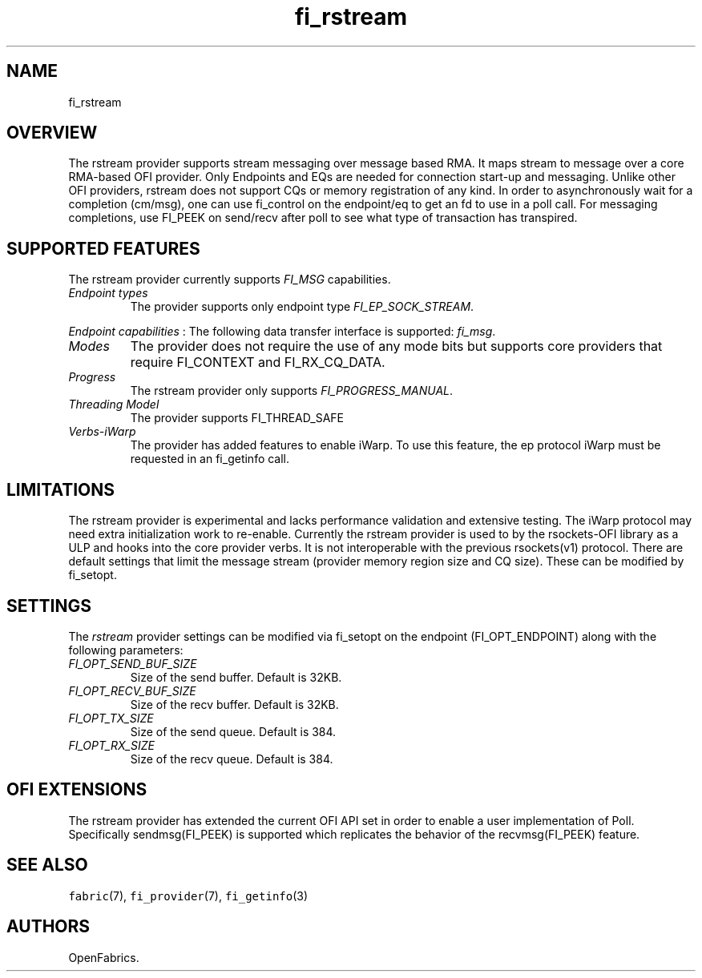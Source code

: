 .\" Automatically generated by Pandoc 2.9.2.1
.\"
.TH "fi_rstream" "7" "2022\-12\-08" "Libfabric Programmer\[cq]s Manual" "#VERSION#"
.hy
.SH NAME
.PP
fi_rstream
.SH OVERVIEW
.PP
The rstream provider supports stream messaging over message based RMA.
It maps stream to message over a core RMA-based OFI provider.
Only Endpoints and EQs are needed for connection start-up and messaging.
Unlike other OFI providers, rstream does not support CQs or memory
registration of any kind.
In order to asynchronously wait for a completion (cm/msg), one can use
fi_control on the endpoint/eq to get an fd to use in a poll call.
For messaging completions, use FI_PEEK on send/recv after poll to see
what type of transaction has transpired.
.SH SUPPORTED FEATURES
.PP
The rstream provider currently supports \f[I]FI_MSG\f[R] capabilities.
.TP
\f[I]Endpoint types\f[R]
The provider supports only endpoint type \f[I]FI_EP_SOCK_STREAM\f[R].
.PP
\f[I]Endpoint capabilities\f[R] : The following data transfer interface
is supported: \f[I]fi_msg\f[R].
.TP
\f[I]Modes\f[R]
The provider does not require the use of any mode bits but supports core
providers that require FI_CONTEXT and FI_RX_CQ_DATA.
.TP
\f[I]Progress\f[R]
The rstream provider only supports \f[I]FI_PROGRESS_MANUAL\f[R].
.TP
\f[I]Threading Model\f[R]
The provider supports FI_THREAD_SAFE
.TP
\f[I]Verbs-iWarp\f[R]
The provider has added features to enable iWarp.
To use this feature, the ep protocol iWarp must be requested in an
fi_getinfo call.
.SH LIMITATIONS
.PP
The rstream provider is experimental and lacks performance validation
and extensive testing.
The iWarp protocol may need extra initialization work to re-enable.
Currently the rstream provider is used to by the rsockets-OFI library as
a ULP and hooks into the core provider verbs.
It is not interoperable with the previous rsockets(v1) protocol.
There are default settings that limit the message stream (provider
memory region size and CQ size).
These can be modified by fi_setopt.
.SH SETTINGS
.PP
The \f[I]rstream\f[R] provider settings can be modified via fi_setopt on
the endpoint (FI_OPT_ENDPOINT) along with the following parameters:
.TP
\f[I]FI_OPT_SEND_BUF_SIZE\f[R]
Size of the send buffer.
Default is 32KB.
.TP
\f[I]FI_OPT_RECV_BUF_SIZE\f[R]
Size of the recv buffer.
Default is 32KB.
.TP
\f[I]FI_OPT_TX_SIZE\f[R]
Size of the send queue.
Default is 384.
.TP
\f[I]FI_OPT_RX_SIZE\f[R]
Size of the recv queue.
Default is 384.
.SH OFI EXTENSIONS
.PP
The rstream provider has extended the current OFI API set in order to
enable a user implementation of Poll.
Specifically sendmsg(FI_PEEK) is supported which replicates the behavior
of the recvmsg(FI_PEEK) feature.
.SH SEE ALSO
.PP
\f[C]fabric\f[R](7), \f[C]fi_provider\f[R](7), \f[C]fi_getinfo\f[R](3)
.SH AUTHORS
OpenFabrics.

